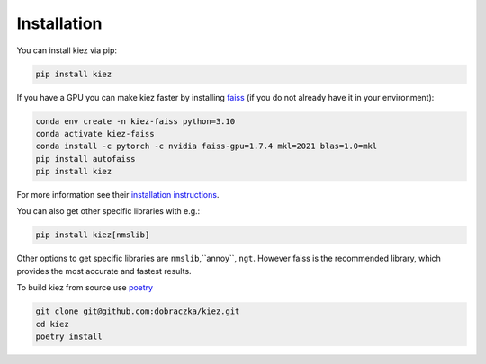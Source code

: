 .. _installation:

Installation
============

You can install kiez via pip:

.. code-block:: bash

    pip install kiez


If you have a GPU you can make kiez faster by installing `faiss <https://github.com/facebookresearch/faiss>`_ (if you do not already have it in your environment):

.. code-block:: bash

    conda env create -n kiez-faiss python=3.10
    conda activate kiez-faiss
    conda install -c pytorch -c nvidia faiss-gpu=1.7.4 mkl=2021 blas=1.0=mkl
    pip install autofaiss
    pip install kiez

For more information see their `installation instructions <https://github.com/facebookresearch/faiss/blob/main/INSTALL.md>`_.

You can also get other specific libraries with e.g.:

.. code-block:: bash

  pip install kiez[nmslib]

Other options to get specific libraries are ``nmslib``,``annoy``, ``ngt``. However faiss is the recommended library, which provides the most accurate and fastest results.


To build kiez from source use `poetry <https://python-poetry.org/>`_ 

.. code-block:: bash

   git clone git@github.com:dobraczka/kiez.git 
   cd kiez
   poetry install

